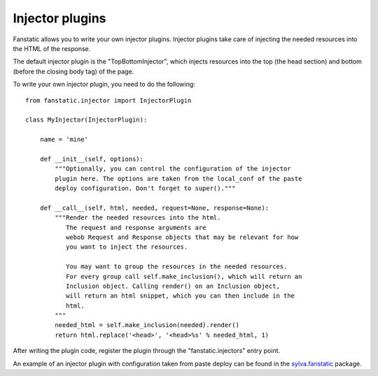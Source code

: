 Injector plugins
================

Fanstatic allows you to write your own injector plugins. Injector plugins take
care of injecting the needed resources into the HTML of the response.

The default injector plugin is the "TopBottomInjector", which injects
resources into the top (the head section) and bottom (before the closing body
tag) of the page.

To write your own injector plugin, you need to do the following::

  from fanstatic.injector import InjectorPlugin

  class MyInjector(InjectorPlugin):

      name = 'mine'

      def __init__(self, options):
          """Optionally, you can control the configuration of the injector
          plugin here. The options are taken from the local_conf of the paste
          deploy configuration. Don't forget to super()."""

      def __call__(self, html, needed, request=None, response=None):
          """Render the needed resources into the html.
             The request and response arguments are
             webob Request and Response objects that may be relevant for how
             you want to inject the resources.

             You may want to group the resources in the needed resources.
             For every group call self.make_inclusion(), which will return an
             Inclusion object. Calling render() on an Inclusion object,
             will return an html snippet, which you can then include in the
             html.
          """
          needed_html = self.make_inclusion(needed).render()
          return html.replace('<head>', '<head>%s' % needed_html, 1)

After writing the plugin code, register the plugin through the
"fanstatic.injectors" entry point.

An example of an injector plugin with configuration taken from paste deploy
can be found in the sylva.fanstatic_ package.

.. _sylva.fanstatic: http://silvacms.org/getsilva/packages/silva_all/silva.fanstatic
